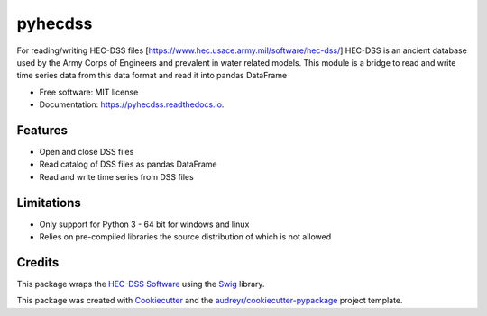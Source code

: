 ========
pyhecdss
========


.. image:: https://img.shields.io/pypi/v/pyhecdss.svg
        :target: https://pypi.python.org/pypi/pyhecdss

.. image:: https://readthedocs.org/projects/pyhecdss/badge/?version=latest
        :target: https://pyhecdss.readthedocs.io/en/latest/?badge=latest
        :alt: Documentation Status


For reading/writing HEC-DSS files [https://www.hec.usace.army.mil/software/hec-dss/]
HEC-DSS is an ancient database used by the Army Corps of Engineers and prevalent
in water related models. This module is a bridge to read and write time series
data from this data format and read it into pandas DataFrame

* Free software: MIT license
* Documentation: https://pyhecdss.readthedocs.io.


Features
--------

* Open and close DSS files
* Read catalog of DSS files as pandas DataFrame
* Read and write time series from DSS files

Limitations
-----------

* Only support for Python 3 - 64 bit for windows and linux
* Relies on pre-compiled libraries the source distribution of which is not allowed

Credits
-------

This package wraps the `HEC-DSS Software`_ using the `Swig`_ library.

This package was created with Cookiecutter_ and the `audreyr/cookiecutter-pypackage`_ project template.

.. _Cookiecutter: https://github.com/audreyr/cookiecutter
.. _`audreyr/cookiecutter-pypackage`: https://github.com/audreyr/cookiecutter-pypackage
.. _`HEC-DSS Software`: https://www.hec.usace.army.mil/software/hec-dss/
.. _Swig: http://www.swig.org/
